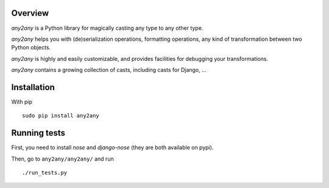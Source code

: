Overview
==========

*any2any* is a Python library for magically casting any type to any other type.

*any2any* helps you with (de)serialization operations, formatting operations, any kind of transformation between two Python objects.

*any2any* is highly and easily customizable, and provides facilities for debugging your transformations.

*any2any* contains a growing collection of casts, including casts for Django, ...

Installation
==============

With pip ::

    sudo pip install any2any

Running tests
===============

First, you need to install `nose` and `django-nose` (they are both available on pypi).

Then, go to ``any2any/any2any/`` and run ::

    ./run_tests.py
